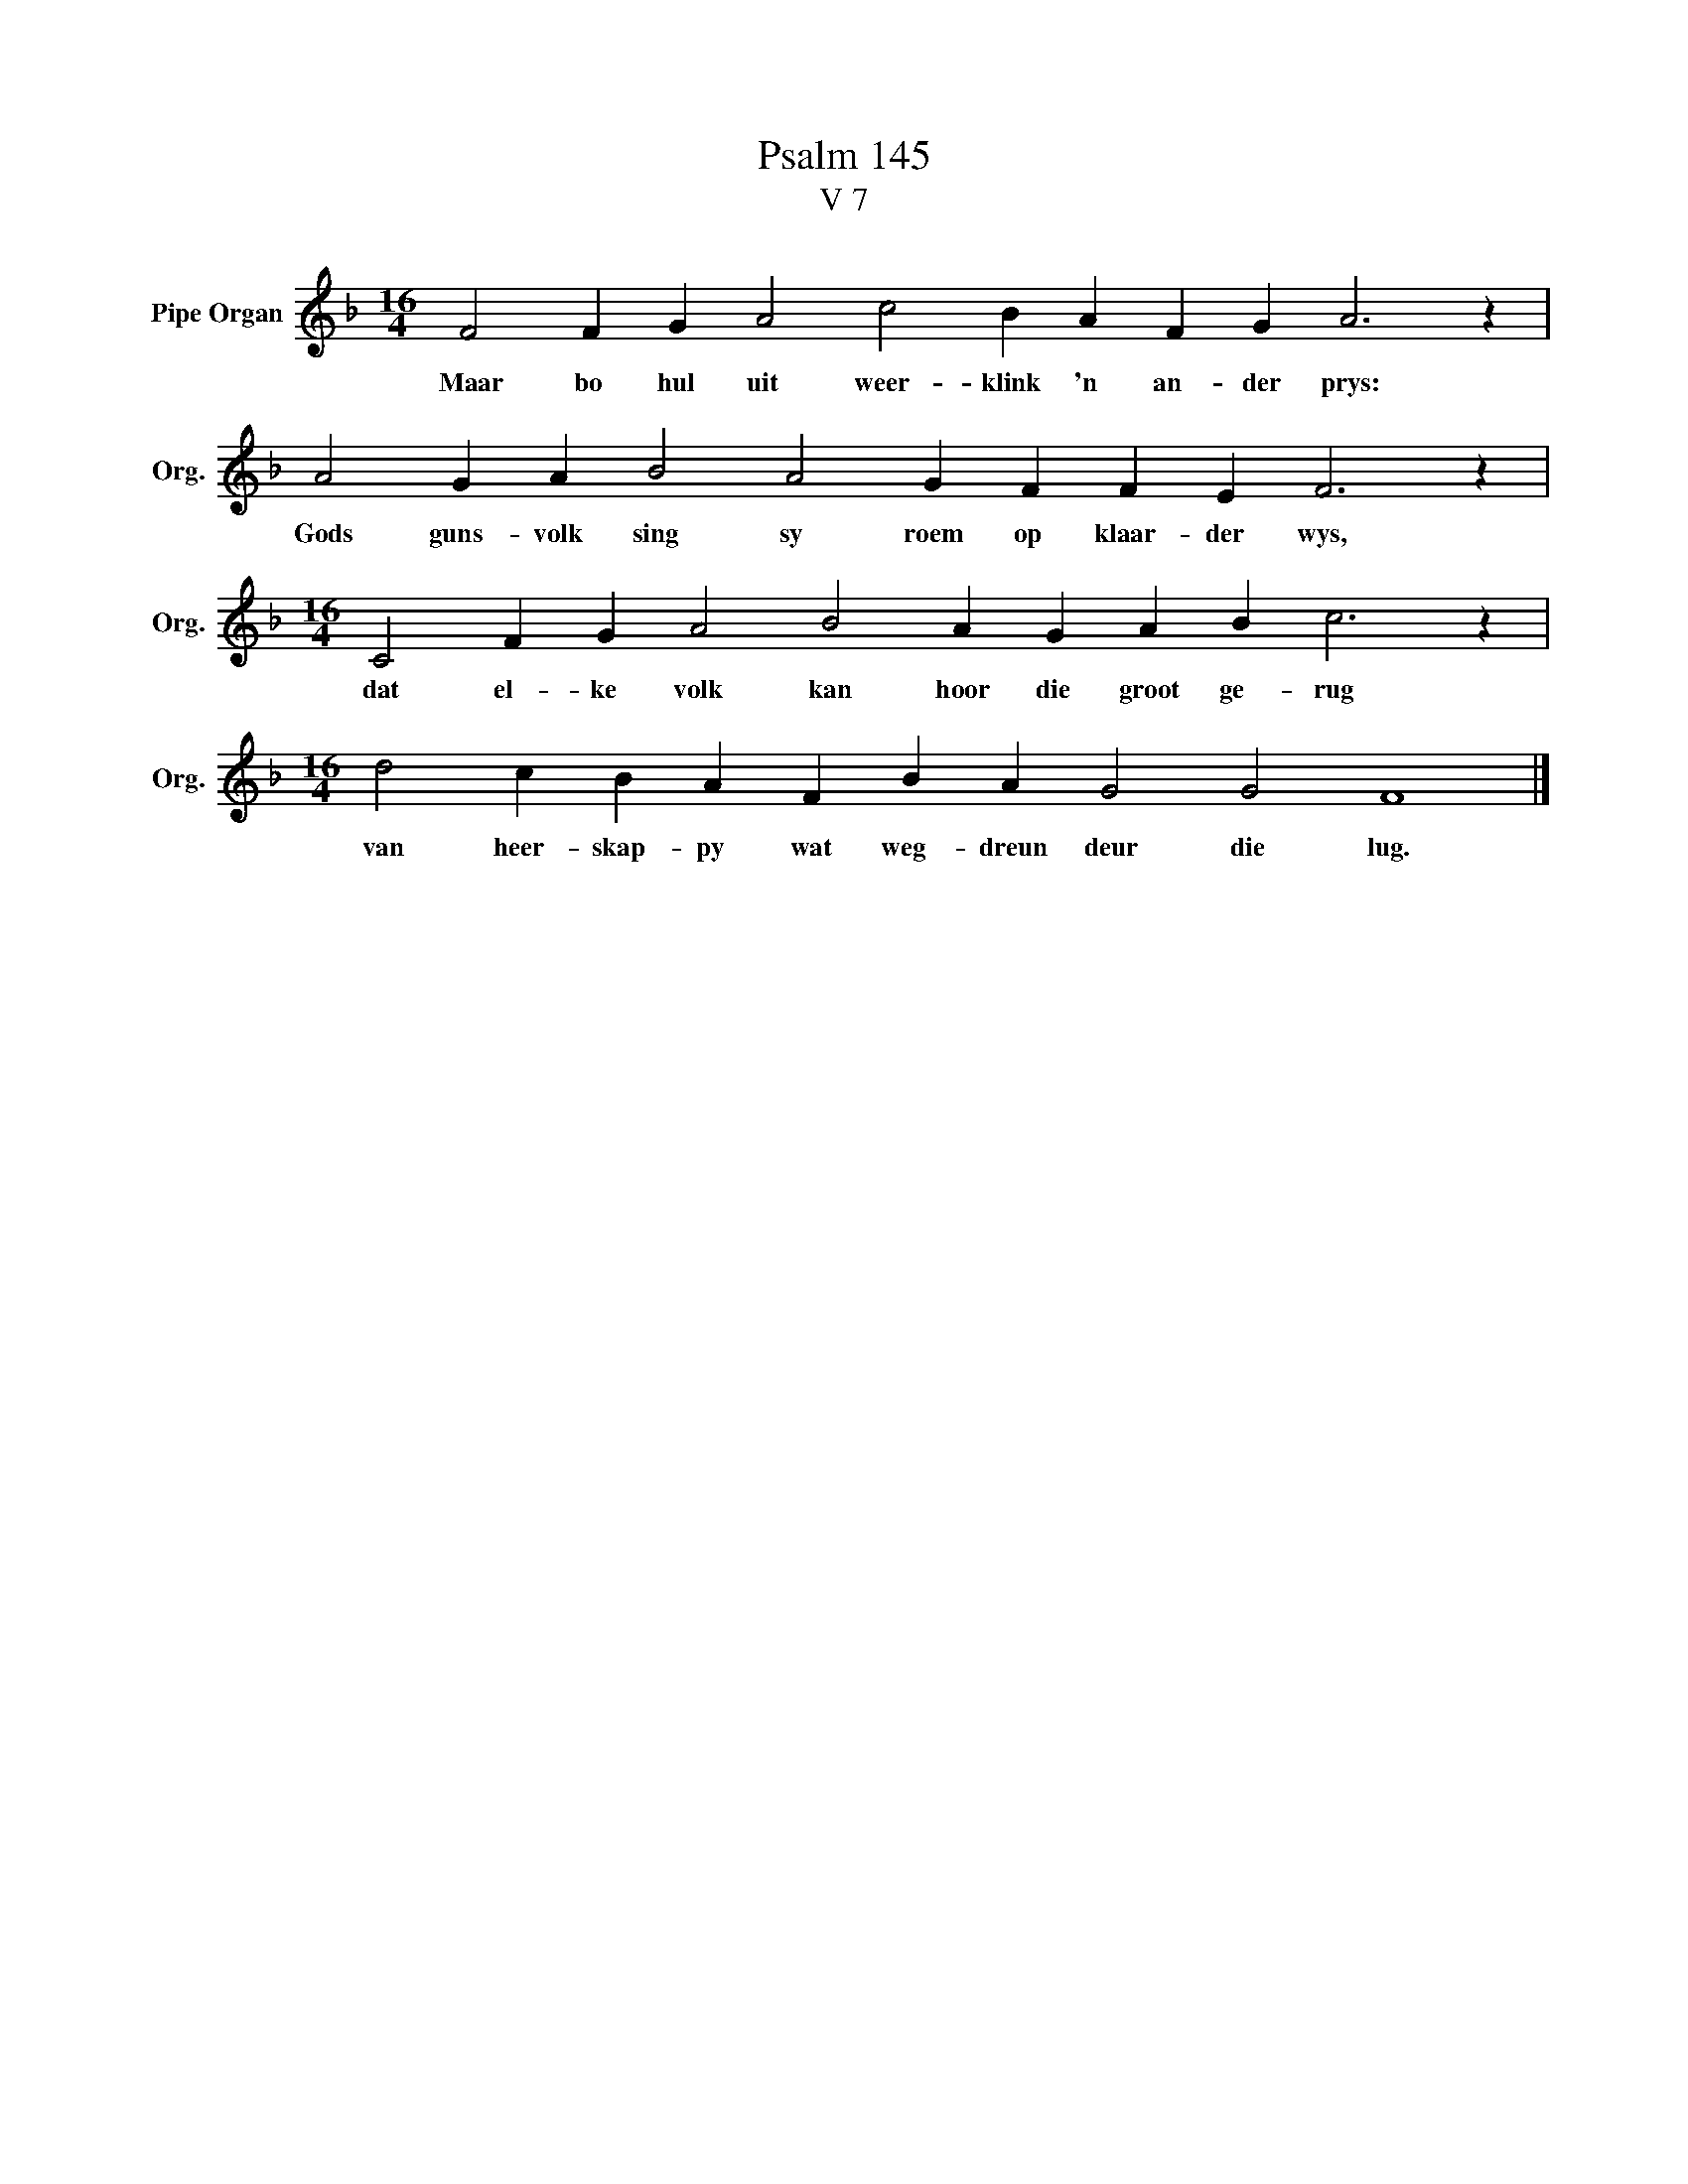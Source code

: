 X:1
T:Psalm 145
T:V 7
L:1/4
M:16/4
I:linebreak $
K:F
V:1 treble nm="Pipe Organ" snm="Org."
V:1
 F2 F G A2 c2 B A F G A3 z |$ A2 G A B2 A2 G F F E F3 z |$[M:16/4] C2 F G A2 B2 A G A B c3 z |$ %3
w: Maar bo hul uit weer- klink 'n an- der prys:|Gods guns- volk sing sy roem op klaar- der wys,|dat el- ke volk kan hoor die groot ge- rug|
[M:16/4] d2 c B A F B A G2 G2 F4 |] %4
w: van heer- skap- py wat weg- dreun deur die lug.|

